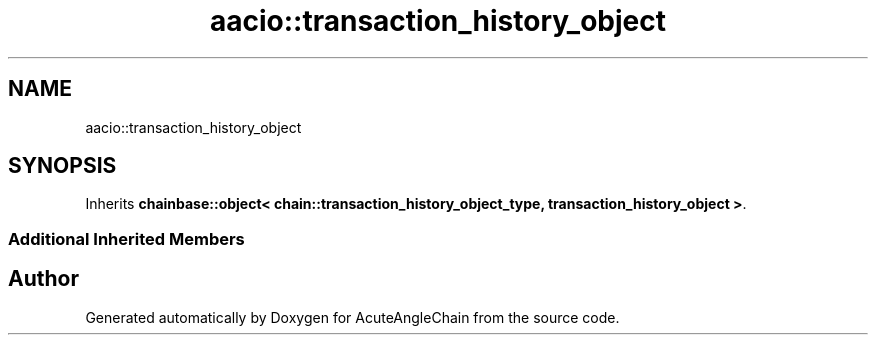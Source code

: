 .TH "aacio::transaction_history_object" 3 "Sun Jun 3 2018" "AcuteAngleChain" \" -*- nroff -*-
.ad l
.nh
.SH NAME
aacio::transaction_history_object
.SH SYNOPSIS
.br
.PP
.PP
Inherits \fBchainbase::object< chain::transaction_history_object_type, transaction_history_object >\fP\&.
.SS "Additional Inherited Members"


.SH "Author"
.PP 
Generated automatically by Doxygen for AcuteAngleChain from the source code\&.
